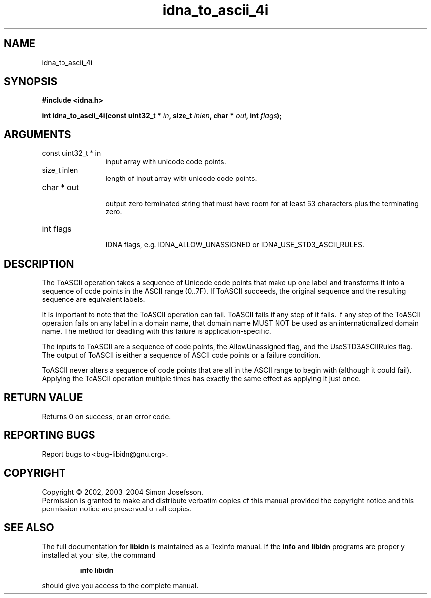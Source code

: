 .TH "idna_to_ascii_4i" 3 "0.5.2" "libidn" "libidn"
.SH NAME
idna_to_ascii_4i
.SH SYNOPSIS
.B #include <idna.h>
.sp
.BI "int idna_to_ascii_4i(const uint32_t * " in ", size_t " inlen ", char * " out ", int " flags ");"
.SH ARGUMENTS
.IP "const uint32_t * in" 12
 input array with unicode code points.
.IP "size_t inlen" 12
 length of input array with unicode code points.
.IP "char * out" 12
 output zero terminated string that must have room for at
least 63 characters plus the terminating zero.
.IP "int flags" 12
 IDNA flags, e.g. IDNA_ALLOW_UNASSIGNED or IDNA_USE_STD3_ASCII_RULES.
.SH "DESCRIPTION"
The ToASCII operation takes a sequence of Unicode code points that make
up one label and transforms it into a sequence of code points in the
ASCII range (0..7F). If ToASCII succeeds, the original sequence and the
resulting sequence are equivalent labels.

It is important to note that the ToASCII operation can fail. ToASCII
fails if any step of it fails. If any step of the ToASCII operation
fails on any label in a domain name, that domain name MUST NOT be used
as an internationalized domain name. The method for deadling with this
failure is application-specific.

The inputs to ToASCII are a sequence of code points, the AllowUnassigned
flag, and the UseSTD3ASCIIRules flag. The output of ToASCII is either a
sequence of ASCII code points or a failure condition.

ToASCII never alters a sequence of code points that are all in the ASCII
range to begin with (although it could fail). Applying the ToASCII
operation multiple times has exactly the same effect as applying it just
once.
.SH "RETURN VALUE"
 Returns 0 on success, or an error code.
.SH "REPORTING BUGS"
Report bugs to <bug-libidn@gnu.org>.
.SH COPYRIGHT
Copyright \(co 2002, 2003, 2004 Simon Josefsson.
.br
Permission is granted to make and distribute verbatim copies of this
manual provided the copyright notice and this permission notice are
preserved on all copies.
.SH "SEE ALSO"
The full documentation for
.B libidn
is maintained as a Texinfo manual.  If the
.B info
and
.B libidn
programs are properly installed at your site, the command
.IP
.B info libidn
.PP
should give you access to the complete manual.
